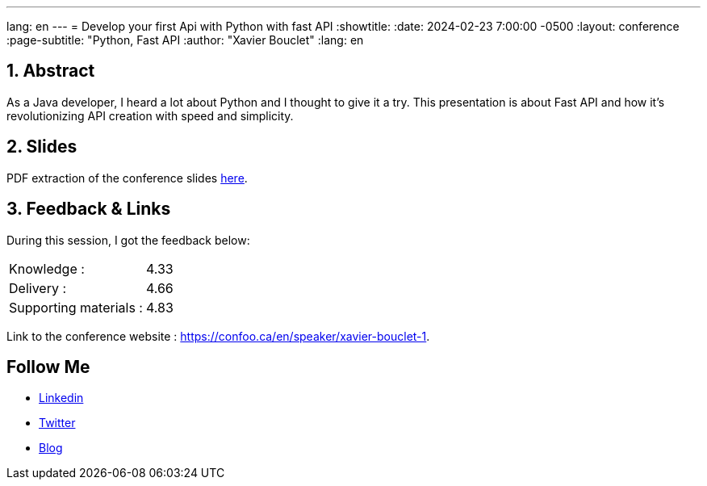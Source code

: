 ---
lang: en
---
= Develop your first Api with Python with fast API
:showtitle:
//:page-excerpt: Excerpt goes here.
//:page-root: ../../../
:date: 2024-02-23 7:00:00 -0500
:layout: conference
//:title: Man must explore, r sand this is exploration at its greatest
:page-subtitle: "Python, Fast API
// :page-background: /img/2023-profil-pic-conference.png
:author: "Xavier Bouclet"
:lang: en

== 1. Abstract

As a Java developer, I heard a lot about Python and I thought to give it a try.
This presentation is about Fast API and how it’s revolutionizing API creation with speed and simplicity.

== 2. Slides

PDF extraction of the conference slides http://xavier.bouclet.com/conferences/2024-02-23-Develop-your-first-Api-with-Python-with-fastAPI.pdf[here].

== 3. Feedback & Links

During this session, I got the feedback below:

[cols="1,1",frame=ends]
|===
1*^|Knowledge :
1*^|4.33

1*^|Delivery :
1*^|4.66

1*^|Supporting materials  :
1*^|4.83
|===

Link to the conference website : https://confoo.ca/en/speaker/xavier-bouclet-1.

== Follow Me

- https://www.linkedin.com/in/🇨🇦-xavier-bouclet-667b0431/[Linkedin]
- https://twitter.com/XavierBOUCLET[Twitter]
- https://www.xavierbouclet.com/[Blog]


